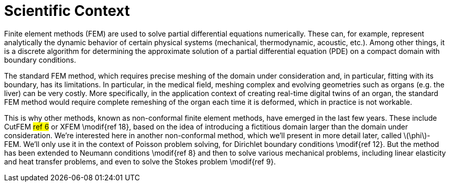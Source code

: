 :stem: latexmath
:xrefstyle: short
= Scientific Context

Finite element methods (FEM) are used to solve partial differential equations numerically. These can, for example, represent analytically the dynamic behavior of certain physical systems (mechanical, thermodynamic, acoustic, etc.). Among other things, it is a discrete algorithm for determining the approximate solution of a partial differential equation (PDE) on a compact domain with boundary conditions. 

The standard FEM method, which requires precise meshing of the domain under consideration and, in particular, fitting with its boundary, has its limitations. In particular, in the medical field, meshing complex and evolving geometries such as organs (e.g. the liver) can be very costly. More specifically, in the application context of creating real-time digital twins of an organ, the standard FEM method would require complete remeshing of the organ each time it is deformed, which in practice is not workable. 

This is why other methods, known as non-conformal finite element methods, have emerged in the last few years. These include CutFEM #ref 6# or XFEM \modif{ref 18}, based on the idea of introducing a fictitious domain larger than the domain under consideration. We're interested here in another non-conformal method, which we'll present in more detail later, called stem:[\phi]-FEM. We'll only use it in the context of Poisson problem solving, for Dirichlet boundary conditions \modif{ref 12}. But the method has been extended to Neumann conditions \modif{ref 8} and then to solve various mechanical problems, including linear elasticity and heat transfer problems, and even to solve the Stokes problem \modif{ref 9}.

